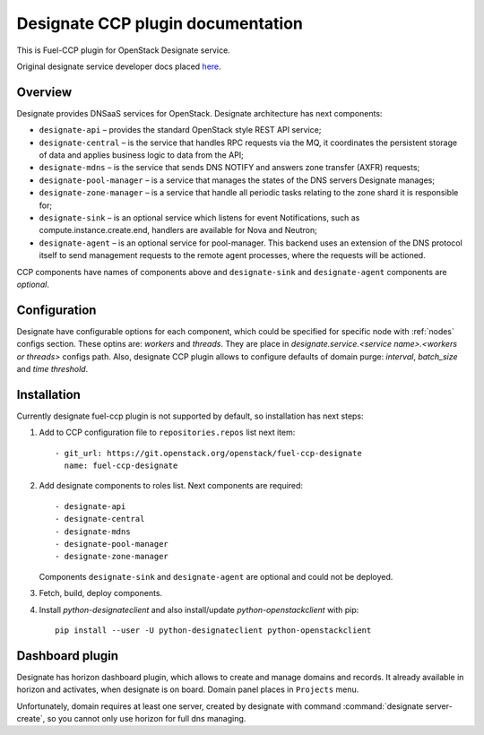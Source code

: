.. _designate:

==================================
Designate CCP plugin documentation
==================================

This is Fuel-CCP plugin for OpenStack Designate service.

Original designate service developer docs
placed `here <http://docs.openstack.org/developer/designate/>`_.

Overview
~~~~~~~~

Designate provides DNSaaS services for OpenStack. Designate architecture has
next components:

* ``designate-api`` – provides the standard OpenStack style REST API service;

* ``designate-central`` –  is the service that handles RPC requests via the MQ,
  it coordinates the persistent storage of data and applies business logic to
  data from the API;

* ``designate-mdns`` – is the service that sends DNS NOTIFY and answers zone
  transfer (AXFR) requests;

* ``designate-pool-manager`` – is a service that manages the states of the DNS
  servers Designate manages;

* ``designate-zone-manager`` – is a service that handle all periodic tasks
  relating to the zone shard it is responsible for;

* ``designate-sink`` – is an optional service which listens for event
  Notifications, such as compute.instance.create.end, handlers are available
  for Nova and Neutron;

* ``designate-agent`` – is an optional service for pool-manager. This backend
  uses an extension of the DNS protocol itself to send management requests to
  the remote agent processes, where the requests will be actioned.

CCP components have names of components above and ``designate-sink`` and
``designate-agent`` components are *optional*.

Configuration
~~~~~~~~~~~~~

Designate have configurable options for each component, which could be
specified for specific node with :ref:`nodes` configs section. These optins
are: `workers` and `threads`. They are place in
`designate.service.<service name>.<workers or threads>` configs path. Also,
designate CCP plugin allows to configure defaults of domain purge: `interval`,
`batch_size` and `time threshold`.

Installation
~~~~~~~~~~~~

Currently designate fuel-ccp plugin is not supported by default, so
installation has next steps:

#. Add to CCP configuration file to ``repositories.repos`` list next item:

   ::

     - git_url: https://git.openstack.org/openstack/fuel-ccp-designate
       name: fuel-ccp-designate

#. Add designate components to roles list. Next components are required:

   ::

     - designate-api
     - designate-central
     - designate-mdns
     - designate-pool-manager
     - designate-zone-manager


   Components ``designate-sink`` and ``designate-agent`` are optional and could
   not be deployed.

#. Fetch, build, deploy components.

#. Install `python-designateclient` and also install/update
   `python-openstackclient` with pip:

   ::

      pip install --user -U python-designateclient python-openstackclient


Dashboard plugin
~~~~~~~~~~~~~~~~

Designate has horizon dashboard plugin, which allows to create and manage
domains and records. It already available in horizon and activates, when
designate is on board. Domain panel places in ``Projects`` menu.

Unfortunately, domain requires at least one server, created by designate with
command :command:`designate server-create`, so you cannot only use horizon for
full dns managing.
